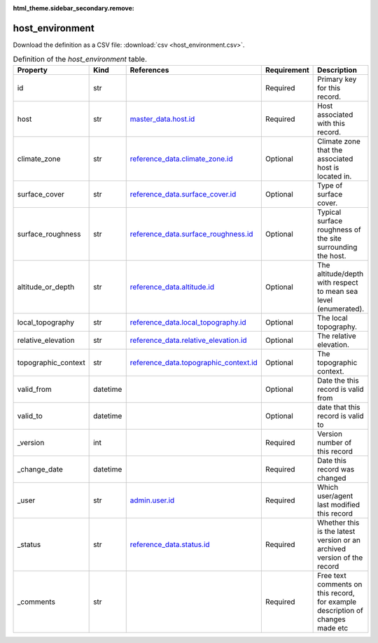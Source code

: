 :html_theme.sidebar_secondary.remove:

host_environment
====

Download the definition as a CSV file: :download:`csv <host_environment.csv>`.

.. csv-table:: Definition of the *host_environment* table.
   :header: "Property","Kind","References","Requirement","Description"

   ".. _id:

   id","str",,"Required","Primary key for this record."
   ".. _host:

   host","str","`master_data.host.id <../master_data/host.html#id>`_","Required","Host associated with this record."
   ".. _climate_zone:

   climate_zone","str","`reference_data.climate_zone.id <../reference_data/climate_zone.html#id>`_","Optional","Climate zone that the associated host is located in."
   ".. _surface_cover:

   surface_cover","str","`reference_data.surface_cover.id <../reference_data/surface_cover.html#id>`_","Optional","Type of surface cover."
   ".. _surface_roughness:

   surface_roughness","str","`reference_data.surface_roughness.id <../reference_data/surface_roughness.html#id>`_","Optional","Typical surface roughness of the site surrounding the host."
   ".. _altitude_or_depth:

   altitude_or_depth","str","`reference_data.altitude.id <../reference_data/altitude.html#id>`_","Optional","The altitude/depth with respect to mean sea level (enumerated)."
   ".. _local_topography:

   local_topography","str","`reference_data.local_topography.id <../reference_data/local_topography.html#id>`_","Optional","The local topography."
   ".. _relative_elevation:

   relative_elevation","str","`reference_data.relative_elevation.id <../reference_data/relative_elevation.html#id>`_","Optional","The relative elevation."
   ".. _topographic_context:

   topographic_context","str","`reference_data.topographic_context.id <../reference_data/topographic_context.html#id>`_","Optional","The topographic context."
   ".. _valid_from:

   valid_from","datetime",,"Optional","Date the this record is valid from"
   ".. _valid_to:

   valid_to","datetime",,"Optional","date that this record is valid to"
   ".. _version:

   _version","int",,"Required","Version number of this record"
   ".. _change_date:

   _change_date","datetime",,"Required","Date this record was changed"
   ".. _user:

   _user","str","`admin.user.id <../admin/user.html#id>`_","Required","Which user/agent last modified this record"
   ".. _status:

   _status","str","`reference_data.status.id <../reference_data/status.html#id>`_","Required","Whether this is the latest version or an archived version of the record"
   ".. _comments:

   _comments","str",,"Required","Free text comments on this record, for example description of changes made etc"

